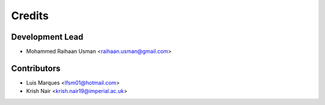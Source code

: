 =======
Credits
=======

Development Lead
----------------

* Mohammed Raihaan Usman <raihaan.usman@gmail.com>

Contributors
------------

* Luis Marques <lfsm01@hotmail.com>
* Krish Nair <krish.nair19@imperial.ac.uk>
